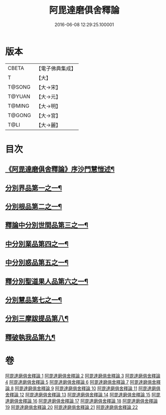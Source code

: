 #+TITLE: 阿毘達磨俱舍釋論 
#+DATE: 2016-06-08 12:29:25.100001

* 版本
 |     CBETA|【電子佛典集成】|
 |         T|【大】     |
 |    T@SONG|【大→宋】   |
 |    T@YUAN|【大→元】   |
 |    T@MING|【大→明】   |
 |    T@GONG|【大→宮】   |
 |      T@LI|【大→麗】   |

* 目次
** [[file:KR6l0028_001.txt::001-0161a3][《阿毘達磨俱舍釋論》序沙門慧愷述¶]]
** [[file:KR6l0028_001.txt::001-0161c7][分別界品第一之一¶]]
** [[file:KR6l0028_002.txt::002-0173a5][分別根品第二之一¶]]
** [[file:KR6l0028_006.txt::006-0198a24][釋論中分別世間品第三之一¶]]
** [[file:KR6l0028_010.txt::010-0225a18][中分別業品第四之一¶]]
** [[file:KR6l0028_014.txt::014-0252c6][中分別惑品第五之一¶]]
** [[file:KR6l0028_016.txt::016-0266a14][釋分別聖道果人品第六之一¶]]
** [[file:KR6l0028_019.txt::019-0285c11][分別慧品第七之一¶]]
** [[file:KR6l0028_021.txt::021-0296b6][分別三摩跋提品第八¶]]
** [[file:KR6l0028_022.txt::022-0304a17][釋破執我品第九¶]]

* 卷
[[file:KR6l0028_001.txt][阿毘達磨俱舍釋論 1]]
[[file:KR6l0028_002.txt][阿毘達磨俱舍釋論 2]]
[[file:KR6l0028_003.txt][阿毘達磨俱舍釋論 3]]
[[file:KR6l0028_004.txt][阿毘達磨俱舍釋論 4]]
[[file:KR6l0028_005.txt][阿毘達磨俱舍釋論 5]]
[[file:KR6l0028_006.txt][阿毘達磨俱舍釋論 6]]
[[file:KR6l0028_007.txt][阿毘達磨俱舍釋論 7]]
[[file:KR6l0028_008.txt][阿毘達磨俱舍釋論 8]]
[[file:KR6l0028_009.txt][阿毘達磨俱舍釋論 9]]
[[file:KR6l0028_010.txt][阿毘達磨俱舍釋論 10]]
[[file:KR6l0028_011.txt][阿毘達磨俱舍釋論 11]]
[[file:KR6l0028_012.txt][阿毘達磨俱舍釋論 12]]
[[file:KR6l0028_013.txt][阿毘達磨俱舍釋論 13]]
[[file:KR6l0028_014.txt][阿毘達磨俱舍釋論 14]]
[[file:KR6l0028_015.txt][阿毘達磨俱舍釋論 15]]
[[file:KR6l0028_016.txt][阿毘達磨俱舍釋論 16]]
[[file:KR6l0028_017.txt][阿毘達磨俱舍釋論 17]]
[[file:KR6l0028_018.txt][阿毘達磨俱舍釋論 18]]
[[file:KR6l0028_019.txt][阿毘達磨俱舍釋論 19]]
[[file:KR6l0028_020.txt][阿毘達磨俱舍釋論 20]]
[[file:KR6l0028_021.txt][阿毘達磨俱舍釋論 21]]
[[file:KR6l0028_022.txt][阿毘達磨俱舍釋論 22]]

